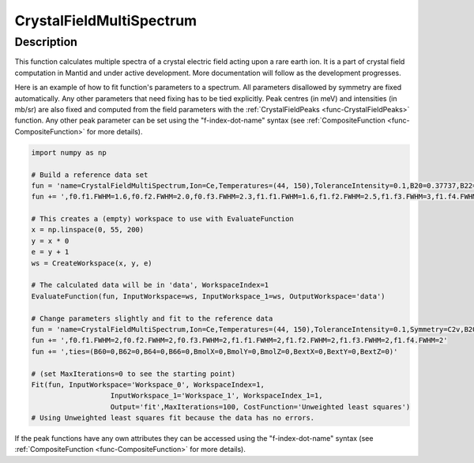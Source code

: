 .. _func-CrystalFieldMultiSpectrum:

=========================
CrystalFieldMultiSpectrum
=========================

.. index:: CrystalFieldMultiSpectrum

Description
-----------

This function calculates multiple spectra of a crystal electric field acting upon a rare earth ion. It is a part of crystal field computation
in Mantid and under active development. More documentation will follow as the development progresses.

Here is an example of how to fit function's parameters to a spectrum. All parameters disallowed by symmetry are fixed automatically.
Any other parameters that need fixing has to be tied explicitly. Peak centres (in meV) and intensities (in mb/sr) are also fixed and computed
from the field parameters with the :ref:`CrystalFieldPeaks <func-CrystalFieldPeaks>` function. Any other peak parameter can be set using
the "f-index-dot-name" syntax (see :ref:`CompositeFunction <func-CompositeFunction>` for more details).

.. code::

	import numpy as np

	# Build a reference data set
	fun = 'name=CrystalFieldMultiSpectrum,Ion=Ce,Temperatures=(44, 150),ToleranceIntensity=0.1,B20=0.37737,B22=3.9770,B40=-0.031787,B42=-0.11611,B44=-0.12544'
	fun += ',f0.f1.FWHM=1.6,f0.f2.FWHM=2.0,f0.f3.FWHM=2.3,f1.f1.FWHM=1.6,f1.f2.FWHM=2.5,f1.f3.FWHM=3,f1.f4.FWHM=1'

	# This creates a (empty) workspace to use with EvaluateFunction
	x = np.linspace(0, 55, 200)
	y = x * 0
	e = y + 1
	ws = CreateWorkspace(x, y, e)

	# The calculated data will be in 'data', WorkspaceIndex=1
	EvaluateFunction(fun, InputWorkspace=ws, InputWorkspace_1=ws, OutputWorkspace='data')

	# Change parameters slightly and fit to the reference data
	fun = 'name=CrystalFieldMultiSpectrum,Ion=Ce,Temperatures=(44, 150),ToleranceIntensity=0.1,Symmetry=C2v,B20=0.37,B22=3.9,B40=-0.03,B42=-0.11,B44=-0.12'
	fun += ',f0.f1.FWHM=2,f0.f2.FWHM=2,f0.f3.FWHM=2,f1.f1.FWHM=2,f1.f2.FWHM=2,f1.f3.FWHM=2,f1.f4.FWHM=2'
	fun += ',ties=(B60=0,B62=0,B64=0,B66=0,BmolX=0,BmolY=0,BmolZ=0,BextX=0,BextY=0,BextZ=0)'

	# (set MaxIterations=0 to see the starting point)
	Fit(fun, InputWorkspace='Workspace_0', WorkspaceIndex=1,
			   InputWorkspace_1='Workspace_1', WorkspaceIndex_1=1,
			   Output='fit',MaxIterations=100, CostFunction='Unweighted least squares')
	# Using Unweighted least squares fit because the data has no errors.

.. attributes::

   Ion;String;Mandatory;An element name for a rare earth ion. Possible values are: Ce, Pr, Nd, Pm, Sm, Eu, Gd, Tb, Dy, Ho, Er, Tm, Yb.
   Symmetry;String;C1;A symbol for a symmetry group. Setting `Symmetry` automatically zeros and fixes all forbidden parameters. Possible values are: C1, Ci, C2, Cs, C2h, C2v, D2, D2h, C4, S4, C4h, D4, C4v, D2d, D4h, C3, S6, D3, C3v, D3d, C6, C3h, C6h, D6, C6v, D3h, D6h, T, Td, Th, O, Oh
   ToleranceEnergy;Double;:math:`10^{-10}`;Tolerance in energy in meV. If difference between two or more energy levels is smaller than this value they are considered degenerate.
   ToleranceIntensity;Double;:math:`10^{-1}`;Tolerance in intensity (in mb/sr). If difference between intensities of two or more transitions is smaller than this value the transitions are considered degenerate.
   Background;String;FlatBackground;A name of a function to describe the background.
   PeakShape;String;Lorentzian;A name of a function (peak type) to describe the shape of each peak. Currently Lorentzian (default) and Gaussian sre supported.
   Temperatures;List of doubles;[1.0];Temperatures of each spectrum in Kelvin.
   FWHMs;List of double;[0.0];The default full peak widths at half maximum for each spectrum. If not set explicitly via function parameters the peaks will have this width (not fixed).
   FixAllPeakParameters;Bool;False;If True fix all parameters of the peak functions. The only parameters that will vary will be the field parameters.

If the peak functions have any own attributes they can be accessed using the "f-index-dot-name" syntax (see :ref:`CompositeFunction <func-CompositeFunction>` for more details).


.. properties::

.. categories::

.. sourcelink::
